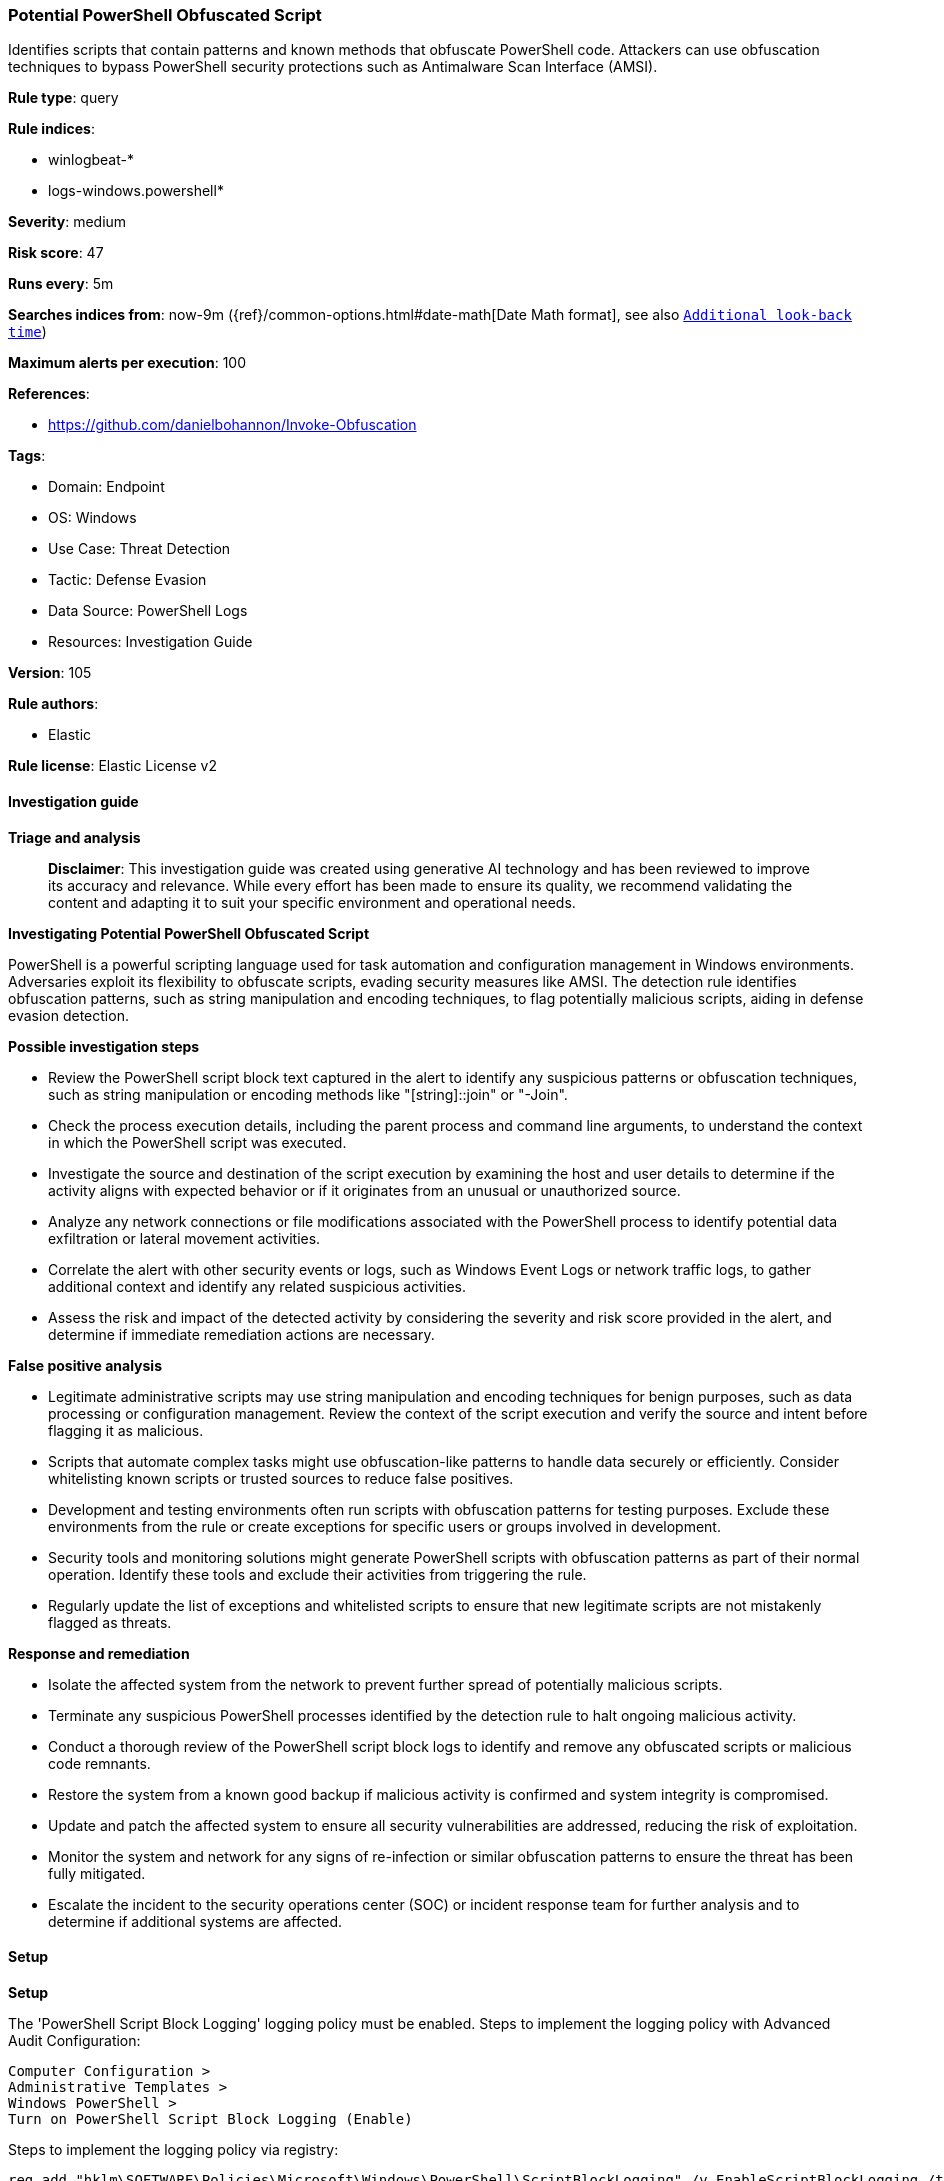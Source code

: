 [[prebuilt-rule-8-14-21-potential-powershell-obfuscated-script]]
=== Potential PowerShell Obfuscated Script

Identifies scripts that contain patterns and known methods that obfuscate PowerShell code. Attackers can use obfuscation techniques to bypass PowerShell security protections such as Antimalware Scan Interface (AMSI).

*Rule type*: query

*Rule indices*: 

* winlogbeat-*
* logs-windows.powershell*

*Severity*: medium

*Risk score*: 47

*Runs every*: 5m

*Searches indices from*: now-9m ({ref}/common-options.html#date-math[Date Math format], see also <<rule-schedule, `Additional look-back time`>>)

*Maximum alerts per execution*: 100

*References*: 

* https://github.com/danielbohannon/Invoke-Obfuscation

*Tags*: 

* Domain: Endpoint
* OS: Windows
* Use Case: Threat Detection
* Tactic: Defense Evasion
* Data Source: PowerShell Logs
* Resources: Investigation Guide

*Version*: 105

*Rule authors*: 

* Elastic

*Rule license*: Elastic License v2


==== Investigation guide



*Triage and analysis*


> **Disclaimer**:
> This investigation guide was created using generative AI technology and has been reviewed to improve its accuracy and relevance. While every effort has been made to ensure its quality, we recommend validating the content and adapting it to suit your specific environment and operational needs.


*Investigating Potential PowerShell Obfuscated Script*


PowerShell is a powerful scripting language used for task automation and configuration management in Windows environments. Adversaries exploit its flexibility to obfuscate scripts, evading security measures like AMSI. The detection rule identifies obfuscation patterns, such as string manipulation and encoding techniques, to flag potentially malicious scripts, aiding in defense evasion detection.


*Possible investigation steps*


- Review the PowerShell script block text captured in the alert to identify any suspicious patterns or obfuscation techniques, such as string manipulation or encoding methods like "[string]::join" or "-Join".
- Check the process execution details, including the parent process and command line arguments, to understand the context in which the PowerShell script was executed.
- Investigate the source and destination of the script execution by examining the host and user details to determine if the activity aligns with expected behavior or if it originates from an unusual or unauthorized source.
- Analyze any network connections or file modifications associated with the PowerShell process to identify potential data exfiltration or lateral movement activities.
- Correlate the alert with other security events or logs, such as Windows Event Logs or network traffic logs, to gather additional context and identify any related suspicious activities.
- Assess the risk and impact of the detected activity by considering the severity and risk score provided in the alert, and determine if immediate remediation actions are necessary.


*False positive analysis*


- Legitimate administrative scripts may use string manipulation and encoding techniques for benign purposes, such as data processing or configuration management. Review the context of the script execution and verify the source and intent before flagging it as malicious.
- Scripts that automate complex tasks might use obfuscation-like patterns to handle data securely or efficiently. Consider whitelisting known scripts or trusted sources to reduce false positives.
- Development and testing environments often run scripts with obfuscation patterns for testing purposes. Exclude these environments from the rule or create exceptions for specific users or groups involved in development.
- Security tools and monitoring solutions might generate PowerShell scripts with obfuscation patterns as part of their normal operation. Identify these tools and exclude their activities from triggering the rule.
- Regularly update the list of exceptions and whitelisted scripts to ensure that new legitimate scripts are not mistakenly flagged as threats.


*Response and remediation*


- Isolate the affected system from the network to prevent further spread of potentially malicious scripts.
- Terminate any suspicious PowerShell processes identified by the detection rule to halt ongoing malicious activity.
- Conduct a thorough review of the PowerShell script block logs to identify and remove any obfuscated scripts or malicious code remnants.
- Restore the system from a known good backup if malicious activity is confirmed and system integrity is compromised.
- Update and patch the affected system to ensure all security vulnerabilities are addressed, reducing the risk of exploitation.
- Monitor the system and network for any signs of re-infection or similar obfuscation patterns to ensure the threat has been fully mitigated.
- Escalate the incident to the security operations center (SOC) or incident response team for further analysis and to determine if additional systems are affected.

==== Setup



*Setup*


The 'PowerShell Script Block Logging' logging policy must be enabled.
Steps to implement the logging policy with Advanced Audit Configuration:

```
Computer Configuration >
Administrative Templates >
Windows PowerShell >
Turn on PowerShell Script Block Logging (Enable)
```

Steps to implement the logging policy via registry:

```
reg add "hklm\SOFTWARE\Policies\Microsoft\Windows\PowerShell\ScriptBlockLogging" /v EnableScriptBlockLogging /t REG_DWORD /d 1
```


==== Rule query


[source, js]
----------------------------------
event.category:process and host.os.type:windows and
  powershell.file.script_block_text : (
    "[string]::join" or
    "-Join" or
    "[convert]::toint16" or
    "[char][int]$_" or
    ("ConvertTo-SecureString" and "PtrToStringAuto") or
    ".GetNetworkCredential().password" or
    "-BXor" or
    ("replace" and "char") or
    "[array]::reverse" or
    "-replace"
  ) and
  powershell.file.script_block_text : (
    ("$pSHoMe[" and "+$pSHoMe[") or
    ("$ShellId[" and "+$ShellId[") or
    ("$env:ComSpec[4" and "25]-Join") or
    (("Set-Variable" or "SV" or "Set-Item") and "OFS") or
    ("*MDR*" and "Name[3,11,2]") or
    ("$VerbosePreference" and "[1,3]+'X'-Join''") or
    ("rahc" or "ekovin" or "gnirts" or "ecnereferpesobrev" or "ecalper" or "cepsmoc" or "dillehs") or
    ("System.Management.Automation.$([cHAr]" or "System.$([cHAr]" or ")+[cHAR]([byte]")
  )

----------------------------------

*Framework*: MITRE ATT&CK^TM^

* Tactic:
** Name: Defense Evasion
** ID: TA0005
** Reference URL: https://attack.mitre.org/tactics/TA0005/
* Technique:
** Name: Obfuscated Files or Information
** ID: T1027
** Reference URL: https://attack.mitre.org/techniques/T1027/
* Technique:
** Name: Deobfuscate/Decode Files or Information
** ID: T1140
** Reference URL: https://attack.mitre.org/techniques/T1140/
* Tactic:
** Name: Execution
** ID: TA0002
** Reference URL: https://attack.mitre.org/tactics/TA0002/
* Technique:
** Name: Command and Scripting Interpreter
** ID: T1059
** Reference URL: https://attack.mitre.org/techniques/T1059/
* Sub-technique:
** Name: PowerShell
** ID: T1059.001
** Reference URL: https://attack.mitre.org/techniques/T1059/001/
